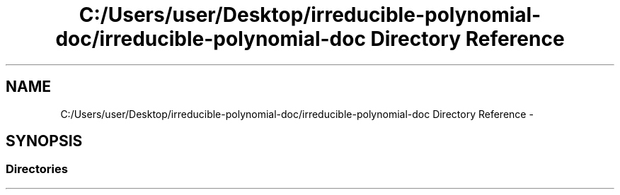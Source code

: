 .TH "C:/Users/user/Desktop/irreducible-polynomial-doc/irreducible-polynomial-doc Directory Reference" 3 "Fri Apr 29 2016" "Irreducible Polynomial" \" -*- nroff -*-
.ad l
.nh
.SH NAME
C:/Users/user/Desktop/irreducible-polynomial-doc/irreducible-polynomial-doc Directory Reference \- 
.SH SYNOPSIS
.br
.PP
.SS "Directories"

.in +1c
.in -1c
